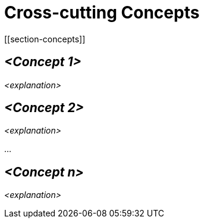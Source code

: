 = Cross-cutting Concepts
[[section-concepts]]

ifndef::imagesdir[:imagesdir: ../images]


== _<Concept 1>_

_<explanation>_



== _<Concept 2>_

_<explanation>_

...

== _<Concept n>_

_<explanation>_
